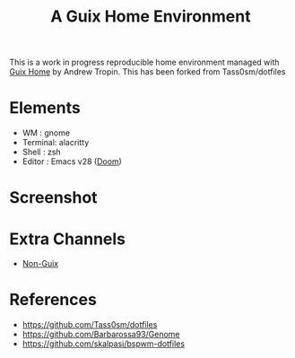#+title: A Guix Home Environment

This is a work in progress reproducible home environment managed with [[https://sr.ht/~abcdw/rde/][Guix Home]]
by Andrew Tropin. This has been forked from Tass0sm/dotfiles

* Elements
- WM : gnome
- Terminal: alacritty
- Shell : zsh
- Editor : Emacs v28 ([[https://github.com/doomemacs/doomemacs][Doom]])

* Screenshot
[[file:screenshot.png]]

* Extra Channels
- [[https://gitlab.com/nonguix/nonguix][Non-Guix]]

* References
- https://github.com/Tass0sm/dotfiles
- https://github.com/Barbarossa93/Genome
- https://github.com/skalpasi/bspwm-dotfiles
